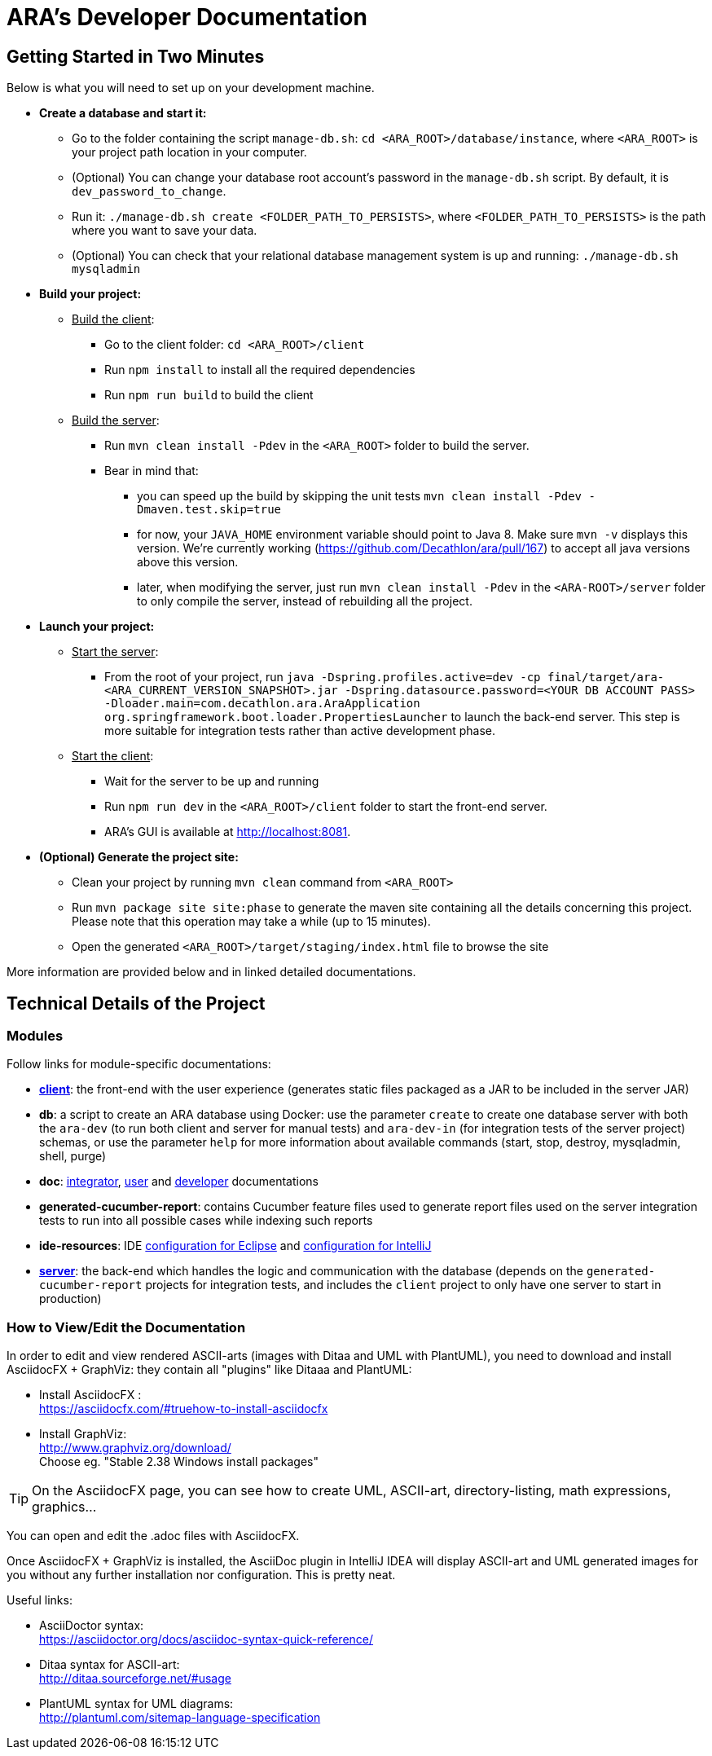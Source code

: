 = ARA's Developer Documentation

== Getting Started in Two Minutes

Below is what you will need to set up on your development machine.

* *Create a database and start it:*
  ** Go to the folder containing the script `manage-db.sh`:  `cd <ARA_ROOT>/database/instance`, where `<ARA_ROOT>` is your project path location in your computer.
  ** (Optional) You can change your database root account's password in the `manage-db.sh` script.
  By default, it is `dev_password_to_change`.
  ** Run it: `./manage-db.sh create <FOLDER_PATH_TO_PERSISTS>`, where `<FOLDER_PATH_TO_PERSISTS>` is the path where you want to save your data.
  ** (Optional) You can check that your relational database management system is up and running: `./manage-db.sh mysqladmin`
* *Build your project:*
  ** +++<u>Build the client</u>+++:
     *** Go to the client folder: `cd <ARA_ROOT>/client`
     *** Run `npm install` to install all the required dependencies
     *** Run `npm run build` to build the client
  ** +++<u>Build the server</u>+++:
     *** Run `mvn clean install -Pdev` in the `<ARA_ROOT>` folder to build the server.
     *** Bear in mind that:
         **** you can speed up the build by skipping the unit tests `mvn clean install -Pdev -Dmaven.test.skip=true`
         **** for now, your `JAVA_HOME` environment variable should point to Java 8. Make sure `mvn -v` displays this version. We're currently working (https://github.com/Decathlon/ara/pull/167) to accept all java versions above this version.
         **** later, when modifying the server, just run `mvn clean install -Pdev` in the `<ARA-ROOT>/server` folder to only compile the server, instead of rebuilding all the project.
* *Launch your project:*
  ** +++<u>Start the server</u>+++:
     *** From the root of your project, run `java -Dspring.profiles.active=dev -cp final/target/ara-<ARA_CURRENT_VERSION_SNAPSHOT>.jar -Dspring.datasource.password=<YOUR DB ACCOUNT PASS> -Dloader.main=com.decathlon.ara.AraApplication org.springframework.boot.loader.PropertiesLauncher` to launch the back-end server. This step is more suitable for integration tests rather than active development phase. +
  ** +++<u>Start the client</u>+++:
     *** Wait for the server to be up and running
     *** Run `npm run dev` in the `<ARA_ROOT>/client` folder to start the front-end server.
     *** ARA's GUI is available at http://localhost:8081.
* *(Optional) Generate the project site:*
  ** Clean your project by running `mvn clean` command from `<ARA_ROOT>`
  ** Run `mvn package site site:phase` to generate the maven site containing all the details concerning this project.
     Please note that this operation may take a while (up to 15 minutes).
  ** Open the generated `<ARA_ROOT>/target/staging/index.html` file to browse the site

More information are provided below and in linked detailed documentations.

== Technical Details of the Project

=== Modules

Follow links for module-specific documentations:

* *<<../client/README.adoc#head, client>>*: the front-end with the user experience
  (generates static files packaged as a JAR to be included in the server JAR)
* *db*: a script to create an ARA database using Docker:
  use the parameter `create` to create one database server
  with both the `ara-dev` (to run both client and server for manual tests)
  and `ara-dev-in` (for integration tests of the server project) schemas,
  or use the parameter `help` for more information about available commands
  (start, stop, destroy, mysqladmin, shell, purge)
* *doc*: <<../integrator/main/IntegratorDocumentation.adoc#head, integrator>>,
  <<../user/main/UserDocumentation.adoc#head, user>> and
  <<../developer/DeveloperDocumentation.adoc#head, developer>> documentations
* *generated-cucumber-report*: contains Cucumber feature files used to generate report files
  used on the server integration tests to run into all possible cases while indexing such reports
* *ide-resources*: IDE <<../ide-resources/eclipse/README.adoc#head, configuration for Eclipse>> and
  <<../ide-resources/intellij/README.adoc#head, configuration for IntelliJ>>
* *<<../server/README.adoc#head, server>>*: the back-end which handles the logic and communication with the database
  (depends on the `generated-cucumber-report` projects for integration tests,
  and includes the `client` project to only have one server to start in production)

=== How to View/Edit the Documentation

In order to edit and view rendered ASCII-arts (images with Ditaa and UML with PlantUML),
you need to download and install AsciidocFX + GraphViz: they contain all "plugins" like Ditaaa and PlantUML:

* Install AsciidocFX : +
  https://asciidocfx.com/#truehow-to-install-asciidocfx
* Install GraphViz: +
  http://www.graphviz.org/download/ +
  Choose eg. "Stable 2.38 Windows install packages"

TIP: On the AsciidocFX page, you can see how to create UML, ASCII-art, directory-listing, math expressions, graphics...

You can open and edit the .adoc files with AsciidocFX.

Once AsciidocFX + GraphViz is installed, the AsciiDoc plugin in IntelliJ IDEA will display ASCII-art and
UML generated images for you without any further installation nor configuration. This is pretty neat.

Useful links:

* AsciiDoctor syntax: +
  https://asciidoctor.org/docs/asciidoc-syntax-quick-reference/
* Ditaa syntax for ASCII-art: +
  http://ditaa.sourceforge.net/#usage
* PlantUML syntax for UML diagrams: +
  http://plantuml.com/sitemap-language-specification
